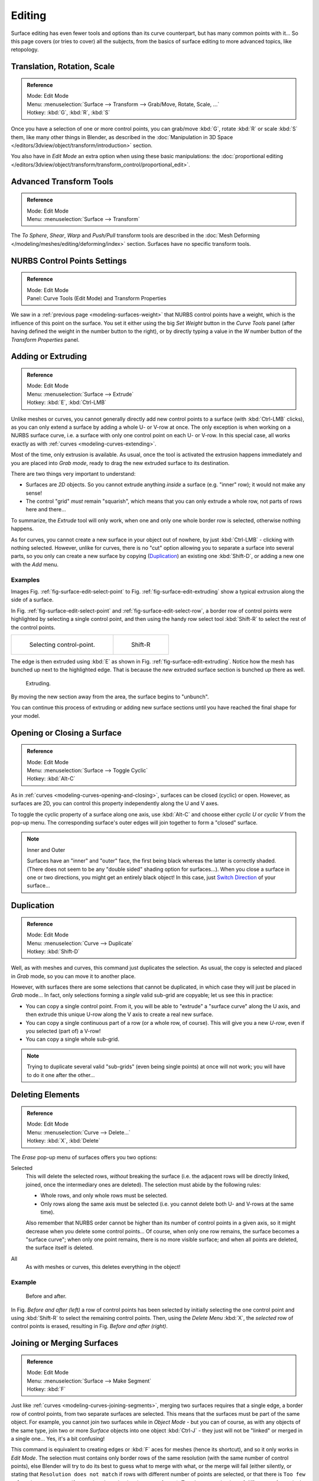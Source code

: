 ..    TODO/Review: {{review|split=X|text=split selection and editing}}.

*******
Editing
*******

Surface editing has even fewer tools and options than its curve counterpart,
but has many common points with it...
So this page covers (or tries to cover) all the subjects,
from the basics of surface editing to more advanced topics, like retopology.


Translation, Rotation, Scale
----------------------------

.. admonition:: Reference
   :class: refbox

   | Mode:     Edit Mode
   | Menu:     :menuselection:`Surface --> Transform --> Grab/Move, Rotate, Scale, ...`
   | Hotkey:   :kbd:`G`, :kbd:`R`, :kbd:`S`


Once you have a selection of one or more control points,
you can grab/move :kbd:`G`, rotate :kbd:`R` or scale :kbd:`S` them, like many other things in Blender,
as described in the :doc:`Manipulation in 3D Space </editors/3dview/object/transform/introduction>` section.

You also have in *Edit Mode* an extra option when using these basic manipulations: the
:doc:`proportional editing </editors/3dview/object/transform/transform_control/proportional_edit>`.


Advanced Transform Tools
------------------------

.. admonition:: Reference
   :class: refbox

   | Mode:     Edit Mode
   | Menu:     :menuselection:`Surface --> Transform`


The *To Sphere*, *Shear*, *Warp* and *Push/Pull* transform tools are described in the
:doc:`Mesh Deforming </modeling/meshes/editing/deforming/index>` section.
Surfaces have no specific transform tools.


NURBS Control Points Settings
-----------------------------

.. admonition:: Reference
   :class: refbox

   | Mode:     Edit Mode
   | Panel:     Curve Tools (Edit Mode) and Transform Properties


We saw in a :ref:`previous page <modeling-surfaces-weight>` that NURBS control points have a weight,
which is the influence of this point on the surface.
You set it either using the big *Set Weight* button in the *Curve Tools* panel
(after having defined the weight in the number button to the right),
or by directly typing a value in the *W* number button of the *Transform Properties* panel.


Adding or Extruding
-------------------

.. admonition:: Reference
   :class: refbox

   | Mode:     Edit Mode
   | Menu:     :menuselection:`Surface --> Extrude`
   | Hotkey:   :kbd:`E`, :kbd:`Ctrl-LMB`


Unlike meshes or curves, you cannot generally directly add new control points to a surface
(with :kbd:`Ctrl-LMB` clicks), as you can only extend a surface by adding a whole U- or V-row at once.
The only exception is when working on a NURBS surface curve, i.e.
a surface with only one control point on each U- or V-row. In this special case,
all works exactly as with :ref:`curves <modeling-curves-extending>`.

Most of the time, only extrusion is available. As usual, once the tool is activated the
extrusion happens immediately and you are placed into *Grab mode*,
ready to drag the new extruded surface to its destination.

There are two things very important to understand:

- Surfaces are *2D* objects. So you cannot extrude anything *inside* a surface
  (e.g. "inner" row); it would not make any sense!
- The control "grid" *must* remain "squarish",
  which means that you can only extrude a whole row, not parts of rows here and there...

To summarize, the *Extrude* tool will only work, when one and only one whole border
row is selected, otherwise nothing happens.

As for curves, you cannot create a new surface in your object out of nowhere,
by just :kbd:`Ctrl-LMB` - clicking with nothing selected.
However, unlike for curves, there is no "cut" option allowing you to separate a surface into several parts,
so you only can create a new surface by copying (`Duplication`_) an existing one
:kbd:`Shift-D`, or adding a new one with the *Add* menu.


Examples
^^^^^^^^

Images Fig. :ref:`fig-surface-edit-select-point` to Fig. :ref:`fig-surface-edit-extruding`
show a typical extrusion along the side of a surface.

In Fig. :ref:`fig-surface-edit-select-point` and :ref:`fig-surface-edit-select-row`,
a border row of control points were highlighted by selecting a single control point,
and then using the handy row select tool :kbd:`Shift-R`
to select the rest of the control points.

.. list-table::

   * - .. _fig-surface-edit-select-point:

       .. figure:: /images/modeling_surfaces_editing_selecting-point.png

          Selecting control-point.

     - .. _fig-surface-edit-select-row:

       .. figure:: /images/modeling_surfaces_editing_selecting-row.png

          Shift-R


The edge is then extruded using :kbd:`E` as shown in Fig. :ref:`fig-surface-edit-extruding`.
Notice how the mesh has bunched up next to the highlighted edge.
That is because the *new* extruded surface section is bunched up there as well.

.. _fig-surface-edit-extruding:

.. figure:: /images/modeling_surfaces_editing_extruding.png

   Extruding.

By moving the new section away from the area, the surface begins to "unbunch".

You can continue this process of extruding or adding
new surface sections until you have reached the final shape for your model.


Opening or Closing a Surface
----------------------------

.. admonition:: Reference
   :class: refbox

   | Mode:     Edit Mode
   | Menu:     :menuselection:`Surface --> Toggle Cyclic`
   | Hotkey:   :kbd:`Alt-C`


As in :ref:`curves <modeling-curves-opening-and-closing>`,
surfaces can be closed (cyclic) or open. However, as surfaces are 2D,
you can control this property independently along the U and V axes.

To toggle the cyclic property of a surface along one axis,
use :kbd:`Alt-C` and choose either *cyclic U* or *cyclic V* from the pop-up menu.
The corresponding surface's outer edges will join together to form a "closed" surface.

.. note:: Inner and Outer

   Surfaces have an "inner" and "outer" face, the first being black whereas the latter is correctly shaded.
   (There does not seem to be any "double sided" shading option for surfaces...).
   When you close a surface in one or two directions, you might get an entirely black object! In this case,
   just `Switch Direction`_ of your surface...


Duplication
-----------

.. admonition:: Reference
   :class: refbox

   | Mode:     Edit Mode
   | Menu:     :menuselection:`Curve --> Duplicate`
   | Hotkey:   :kbd:`Shift-D`


Well, as with meshes and curves, this command just duplicates the selection. As usual,
the copy is selected and placed in *Grab* mode, so you can move it to another place.

However, with surfaces there are some selections that cannot be duplicated,
in which case they will just be placed in *Grab* mode... In fact,
only selections forming a *single* valid sub-grid are copyable; let us see this in practice:

- You can copy a single control point.
  From it, you will be able to "extrude" a "surface curve" along the U axis,
  and then extrude this unique U-row along the V axis to create a real new surface.
- You can copy a single continuous part of a row (or a whole row, of course).
  This will give you a new *U-row*, even if you selected (part of) a V-row!
- You can copy a single whole sub-grid.

.. note::

   Trying to duplicate several valid "sub-grids" (even being single points)
   at once will not work; you will have to do it one after the other...


Deleting Elements
-----------------

.. admonition:: Reference
   :class: refbox

   | Mode:     Edit Mode
   | Menu:     :menuselection:`Curve --> Delete...`
   | Hotkey:   :kbd:`X`, :kbd:`Delete`


The *Erase* pop-up menu of surfaces offers you two options:

Selected
   This will delete the selected rows, *without* breaking the surface
   (i.e. the adjacent rows will be directly linked, joined, once the intermediary ones are deleted).
   The selection must abide by the following rules:

   - Whole rows, and only whole rows must be selected.
   - Only rows along the same axis must be selected (i.e. you cannot delete both U- and V-rows at the same time).

   Also remember that NURBS order cannot be higher than its number of control points in a given axis,
   so it might decrease when you delete some control points...
   Of course, when only one row remains, the surface becomes a "surface curve"; when only one point remains,
   there is no more visible surface; and when all points are deleted, the surface itself is deleted.

All
   As with meshes or curves, this deletes everything in the object!


Example
^^^^^^^

.. figure:: /images/modeling_surfaces_editing_deleting.png

   Before and after.


In Fig. *Before and after (left)* a row of control points has been selected by initially
selecting the one control point and using :kbd:`Shift-R` to select the remaining
control points. Then, using the *Delete Menu* :kbd:`X`,
the *selected* row of control points is erased, resulting in Fig. *Before and after (right)*.


Joining or Merging Surfaces
---------------------------

.. admonition:: Reference
   :class: refbox

   | Mode:     Edit Mode
   | Menu:     :menuselection:`Surface --> Make Segment`
   | Hotkey:   :kbd:`F`

Just like :ref:`curves <modeling-curves-joining-segments>`,
merging two surfaces requires that a single edge, a border row of control points,
from two separate surfaces are selected. This means that the surfaces must be part of the same object. For example,
you cannot join two surfaces while in *Object Mode* - but you can of course, as with any objects of the same type,
join two or more *Surface* objects
into one object :kbd:`Ctrl-J` - they just will not be "linked" or merged in a single one... Yes, it's a bit confusing!

This command is equivalent to creating edges or :kbd:`F` aces for meshes
(hence its shortcut), and so it only works in *Edit Mode*.
The selection must contains only border rows of the same resolution
(with the same number of control points),
else Blender will try to do its best to guess what to merge with what, or the merge will fail
(either silently, or stating that ``Resolution does not match`` if rows with
different number of points are selected, or that there is ``Too few selections to merge``
if you only selected points in one surface...).
To select control points of different surfaces,
in the same object, you must use either border select or circle select.
Holding down :kbd:`Ctrl` while :kbd:`LMB` will not work.

So to avoid problems, you should always only select border rows with the same number of
points... Note that you can join a border U-row of one surface with a border V-row of another
one, Blender will automatically "invert" the axis of one surface for them to match correctly.

NURBS surface curves are often used to create objects like hulls,
as they define cross sections all along the object,
and you just have to "skin" them as described above to get a nice, smooth and harmonious shape.


Examples
^^^^^^^^

Fig. Joining ready is an example of two NURBS surface curves, **not** NURBS curves,
in *Edit Mode*, ready to be joined.
Fig. Joining complete is the result of joining the two curves.

.. list-table::

   * - .. _fig-surface-edit-join-ready:

       .. figure:: /images/modeling_surfaces_editing_joining-ready.png

          Joining ready.

     - .. _fig-surface-edit-join-complete:

       .. figure:: /images/modeling_surfaces_editing_joining-complete.png

          Joining complete.


Subdivision
-----------

.. admonition:: Reference
   :class: refbox

   | Mode:     Edit Mode
   | Panel:    Curve Tools
   | Menu:     :menuselection:`SurfaceTools --> Modeling --> Subdivide`, :menuselection:`Specials --> Subdivide`


Surface subdivision is most simple:
using either the *Subdivide* entry in the *Specials* menu
:kbd:`W`, or the *Subdivide* button of the *Curve Tools1* panel,
you will subdivide once all *completely* selected grids by subdividing each "quad" into four
smaller ones.

If you apply it to a 1D surface (a "surface curve"),
this tool works exactly as with :ref:`curves <modeling-curves-subdivision>`.


Spin
----


.. admonition:: Reference
   :class: refbox

   | Mode:     Edit Mode
   | Panel:    Curve Tools


This tool is a bit similar to its :doc:`mesh counterpart </modeling/meshes/editing/duplicating/spin>`
but with less control and options (in fact, there is none!).

It only works on selected "surfaces" made of *one U-row* (and not with one V-row),
so-called "surface curves", by "extruding" this "cross section" in a square pattern,
automatically adjusting the weights of control points to get a perfect circular extrusion
(this also implies closing the surface along the V axis), following exactly the same principle
as for the *NURBS Tube* or *NURBS Donut* primitives.


Switch Direction
----------------

.. admonition:: Reference
   :class: refbox

   | Mode:     Edit Mode
   | Menu:     :menuselection:`Surface --> Segments --> Switch Direction`,
     :menuselection:`Specials --> Switch Direction`


This command will "reverse" the direction of any curve with at least one selected element
(i.e. the start point will become the end one, and *vice versa*).
Mainly useful when using a curve as path, or the bevel and taper options...


Other Specials Options
----------------------

.. admonition:: Reference
   :class: refbox

   | Mode:     Edit Mode
   | Menu:     Specials
   | Hotkey:   :kbd:`W`


The *Specials* menu contains exactly the same additional options as for
curves, except for *Set Radius* and *Smooth Radius*.


Conversion
----------

As there are only NURBS surfaces, there is no "internal" conversion here.

However, there is an "external" conversion available, from surface to mesh,
that only works in *Object Mode*.
It transforms a *Surface* object into a *Mesh* one,
using the surface resolutions in both directions to create faces, edges and vertices.


Misc Editing
------------

You have some of the same options as with meshes, or in *Object Mode*.
You can :ref:`separate <object-separate>` a given surface :kbd:`P`,
make other selected objects :ref:`children <object-parenting>`
of one or three control points
:kbd:`Ctrl-P`,
or :doc:`add hooks </modeling/modifiers/deform/hooks>` to control some points with other objects.

The *Mirror* tool is also available, behaving exactly as with
:doc:`mesh vertices </modeling/meshes/editing/basics/mirror>`.
